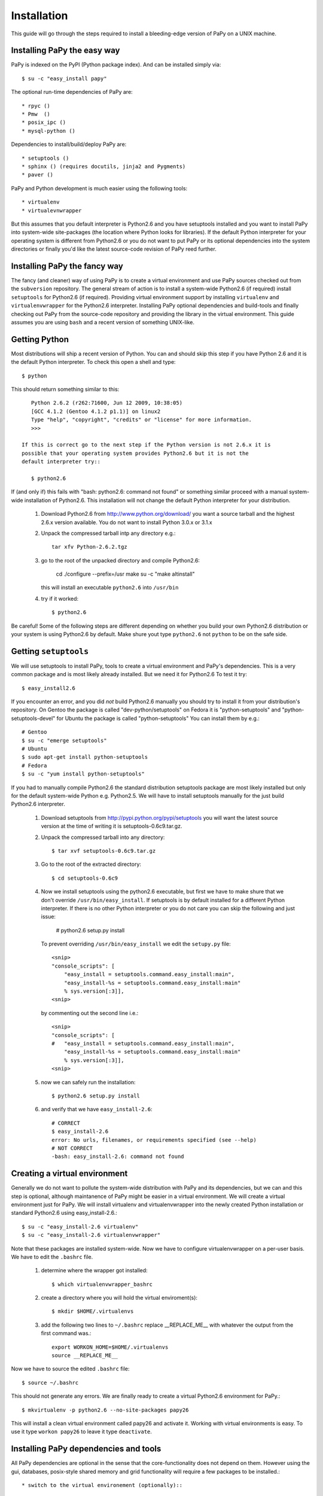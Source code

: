 Installation
============

This guide will go through the steps required to install a bleeding-edge
version of PaPy on a UNIX machine.

       
Installing PaPy the easy way
---------------------------- 

PaPy is indexed on the PyPI (Python package index). And can be installed simply 
via::

    $ su -c "easy_install papy"

The optional run-time dependencies of PaPy are::

    * rpyc ()
    * Pmw  ()
    * posix_ipc ()
    * mysql-python ()
    
Dependencies to install/build/deploy PaPy are::

    * setuptools ()
    * sphinx () (requires docutils, jinja2 and Pygments)
    * paver ()
    
PaPy and Python development is much easier using the following tools::

    * virtualenv
    * virtualevnwrapper

But this assumes that you default interpreter is Python2.6 and you have 
setuptools installed and you want to install PaPy into system-wide site-packages
(the location where Python looks for libraries). If the default Python 
interpreter for your operating system is different from Python2.6 or you do not
want to put PaPy or its optional dependencies into the system directories or 
finally you'd like the latest source-code revision of PaPy reed further.


Installing PaPy the fancy way
-----------------------------

The fancy (and cleaner) way of using PaPy is to create a virtual environment and
use PaPy sources checked out from the ``subversion`` repository. The general 
stream  of action is to install a system-wide Python2.6 (if required) install 
``setuptools`` for Python2.6 (if required). Providing virtual environment 
support by installing ``virtualenv`` and ``virtualenvwrapper`` for the Python2.6
interpreter. Installing PaPy optional dependencies and build-tools and finally 
checking out PaPy from the source-code repository and providing the library in 
the virtual environment. This guide assumes you are using ``bash`` and a recent 
version of something UNIX-like. 


Getting Python
--------------

Most distributions will ship a recent version of Python. You can and should skip
this step if you have Python 2.6 and it is the default Python interpreter. 
To check this open a shell and type::

    $ python
    
This should return something similar to this::

    Python 2.6.2 (r262:71600, Jun 12 2009, 10:38:05)
    [GCC 4.1.2 (Gentoo 4.1.2 p1.1)] on linux2
    Type "help", "copyright", "credits" or "license" for more information.
    >>>
    
 If this is correct go to the next step if the Python version is not 2.6.x it is 
 possible that your operating system provides Python2.6 but it is not the 
 default interpreter try::
 
    $ python2.6
    
If (and only if) this fails with "bash: python2.6: command not found" or 
something similar proceed with a manual system-wide installation of Python2.6.
This installation will not change the default Python interpreter for your
distribution.
    
    #. Download Python2.6 from http://www.python.org/download/ you want a 
       source tarball and the highest 2.6.x version available. You do not want
       to install Python 3.0.x or 3.1.x
     
    #. Unpack the compressed tarball intp any directory e.g.::
  
        tar xfv Python-2.6.2.tgz
      
    #. go to the root of the unpacked directory and compile Python2.6:

        cd 
        ./configure --prefix=/usr
        make
        su -c "make altinstall"
        
       this will install an executable ``python2.6`` into ``/usr/bin``
       
    #. try if it worked::
    
        $ python2.6
        
Be careful! Some of the following steps are different depending on whether you 
build your own Python2.6 distribution or your system is using Python2.6 by 
default. Make shure yout type ``python2.6`` not ``python`` to be on the safe 
side.


Getting ``setuptools``
----------------------

We will use setuptools to install PaPy, tools to create a virtual environment 
and PaPy's dependencies. This is a very common package and is most likely 
already installed. But we need it for Python2.6 To test it try::

    $ easy_install2.6

If you encounter an error, and you did *not* build Python2.6 manually you should
try to install it from your distribution's repository. On Gentoo the package
is called "dev-python/setuptools" on Fedora it is "python-setuptools" and
"python-setuptools-devel" for Ubuntu the package is called "python-setuptools"
You can install them by e.g.::

    # Gentoo
    $ su -c "emerge setuptools"
    # Ubuntu
    $ sudo apt-get install python-setuptools
    # Fedora
    $ su -c "yum install python-setuptools"
    
If you had to manually compile Python2.6 the standard distribution setuptools 
package  are most likely installed but only for the default system-wide Python 
e.g.  Python2.5. We will have to install setuptools manually for the just build 
Python2.6 interpreter.

    #. Download setuptools from http://pypi.python.org/pypi/setuptools you will 
       want the latest source version at the time of writing it is 
       setuptools-0.6c9.tar.gz.
       
    #. Unpack the compressed tarball into any directory::
    
        $ tar xvf setuptools-0.6c9.tar.gz
        
    #. Go to the root of the extracted directory::
    
        $ cd setuptools-0.6c9
    
    #. Now we install setuptools using the python2.6 executable, but first we 
       have to make shure that we don't override ``/usr/bin/easy_install``. If 
       setuptools is by default installed for a different Python interpreter.
       If there is no other Python interpreter or you do not care you can skip
       the following and just issue:
       
        # python2.6 setup.py install
       
       To prevent overriding ``/usr/bin/easy_install`` we edit the ``setupy.py``
       file::
       
        <snip>
        "console_scripts": [
            "easy_install = setuptools.command.easy_install:main",
            "easy_install-%s = setuptools.command.easy_install:main"
            % sys.version[:3]],
        <snip>
                          
       by commenting out the second line i.e.::
       
        <snip>
        "console_scripts": [
        #   "easy_install = setuptools.command.easy_install:main",
            "easy_install-%s = setuptools.command.easy_install:main"
            % sys.version[:3]],      
        <snip>
    
    #. now we can safely run the installation::
    
        $ python2.6 setup.py install
        
    #. and verify that we have ``easy_install-2.6``::
        
        # CORRECT
        $ easy_install-2.6
        error: No urls, filenames, or requirements specified (see --help)
        # NOT CORRECT
        -bash: easy_install-2.6: command not found
        
        
Creating a virtual environment
------------------------------

Generally we do not want to pollute the system-wide distribution with PaPy 
and its dependencies, but we can and this step is optional, although maintanence
of PaPy might be easier in a virtual environment. We will create a virtual 
environment just for PaPy. We will install virtualenv and virtualenvwrapper into
the newly created Python installation or standard Python2.6 using 
easy_install-2.6.::

    $ su -c "easy_install-2.6 virtualenv"
    $ su -c "easy_install-2.6 virtualenvwrapper"
    
Note that these packages are installed system-wide. Now we have to configure 
virtualenvwrapper on a per-user basis. We have to edit  the ``.bashrc`` file.

    #. determine where the wrapper got installed::
    
        $ which virtualenvwrapper_bashrc
   
    #. create a directory where you will hold the virtual enviroment(s)::
    
        $ mkdir $HOME/.virtualenvs
        
    #. add the following two lines to ``~/.bashrc`` replace __REPLACE_ME__ with 
       whatever the output from the first command was.::
       
        export WORKON_HOME=$HOME/.virtualenvs
        source __REPLACE_ME__
    
Now we have to source the edited ``.bashrc`` file::

    $ source ~/.bashrc
    
This should not generate any errors. We are finally ready to create a virtual 
Python2.6 environment for PaPy.::

    $ mkvirtualenv -p python2.6 --no-site-packages papy26
    
This will install a clean virtual environment called papy26 and activate it. 
Working with virtual environments is easy. To use it type ``workon papy26`` 
to leave it type ``deactivate``.


Installing PaPy dependencies and tools
--------------------------------------

All PaPy dependencies are optional in the sense that the core-functionality does 
not depend on them. However using the gui, databases, posix-style shared memory
and grid functionality will require a few packages to be installed.::

    * switch to the virtual environement (optionally)::
    
        $ workon papy26

If you are not using a virtual environment and you did not build Python2.6 
manually you can try to install those packages from the operating system 
repository if availble. If some of them are not availble for your operating 
system or the default Python interpreter is different from Python2.6 you will 
have to install them system-wide as root: 
    
    $ su -c "easy_install-2.6 PACKAGE_NAME"
    
or::
    
    $ sudo easy_install-2.6 PACKAGE_NAME

You do not have to be root to install the packages into the virtual 
environement::

    #. install Paver to build/deploy PaPy::
    
        $ easy_install-2.6 paver
        
    #. install Sphinx to build PaPy documentation::
    
        $ easy_install-2.6 sphinx

    #. installing RPyC to use PaPy on a grid::
    
        $ easy_install-2.6 rpyc
        
       if the above did not work because the tarfile could not be downloaded 
       we have to do it manually from: 
       http://sourceforge.net/projects/rpyc/files/
       be sure to download the source distribution e.g.: rpyc-3.0.6.tar.gz
       and from the directory to which the file has been downloaded::
       
        $ easy_install rpyc-3.0.6.tar.gz

    #. installing posix_ipc for shared memory::
        
        $ easy_install-2.6 posix_ipc

    #. installing Pmw (Python Mega Widgets) for the gui. Pmw is not availble 
       from PyPI.
    
        #. Go to: http://sourceforge.net/projects/pmw/files/ and download the
           latest source tarball e.g. Pmw.1.3.2.tar.gz
           
        #. Unpack the tarball and go to the src directory::
        
            $ tar xfv Pmw.1.3.2.tar.gz
            $ cd  Pmw.1.3.2/src
            
        #. install Pmw::
        
            $ python2.6 setup.py install
        
    #. Installing mysql-python to use a MySQL database from PaPy. The package
       mysql-python is availble from PyPI, but currently the package does not
       install cleanly.  You can try this first::
       
        $ easy_install-2.6 mysql-python
        
       If you build Python2.6 or if your distribution does not provide 
       mysql-python you have to build it yourself. To do this you will need gcc,
       MySQL and MySQL header files. The respective packages are called mysql 
       and mysql-devel on Fedora, mysql and libmysql++-dev on Ubuntu and 
       just mysql on Gentoo. Make shure that you can find mysql_config and 
       mysql.h e.g.::
       
        $ which mysql_config
        /usr/bin/mysql_config
        $ ls /usr/include/mysql/mysql.h
        /usr/include/mysql/mysql.h 
    
        Now download and install MySQL-python.
    
            #. Go to: http://sourceforge.net/projects/mysql-python/files/
               and download: MySQL-python-1.2.3c1.tar.gz or a newer source 
               distribution.
               
            #. Unpack it::
            
                $ tar xvf MySQL-python-1.2.3c1.tar.gz
                
            #. Go to the unpacked directory::
            
                $ cd MySQL-python-1.2.3c1
                
            #. determine the location of mysql_config:
            
                $ which mysql_config
                
            #. make sure the site.cfg has the correct location for mysql_config
            
                # change if neccessary
                mysql_config = __REPLACE_ME__
                
            #. build and install install
            
                $ python2.6 setup.py install
                
               If it failed make sure gcc can find the mysql.h file.
                
            #. verify it worked:
            
                $ python2.6
                >>> import MySQLdb
                >>>
                
                
Get PaPy sources
----------------

In this step we will use the latest revision of PaPy source code to either 
and provide it within the virtual environment or per-user python path.

    #. make sure you have subversion::
    
        $ svn
        Type 'svn help' for usage. 
        
       If this returns an error you have to install the ``subversion`` package::
       
        # on Gentoo
        $ su -c "emerge subversion"    
        # on Fedora
        $ su -c "yum install subversion"
        # On Ubuntu
        $ sudo apt-get install subversion
        
    #. check-out the sources
    
        $ svn checkout http://papy.googlecode.com/svn/trunk/ papy
        
    #. We have to know where the PaPy source got copied to update add them to 
       the virtual environment or Python path.::
        
        $ cd papy/src
        
       If you decided to use a virtual environment:
        
        $ add2virtualenv .
        
       If not we update the ``$PYTHONPATH`` variable with this path in 
       ``.bashrc``
       
        $ pwd
        SOME_PATH
        
       And add this line to ``.bashrc``. Remember to replace SOME_PATH with the 
       output from ``pwd``.
       
        export PYTHONPATH=SOME_PATH:$PYTHONPATH 
        
    #. Verify it worked.::
    
        $ python2.6
        >>> import papy
        >>> import IMap
    
        
       
        
        
              

        
        
       
            
        
            
            
    
    
    



    


    


      
      
      
